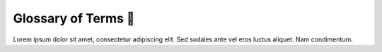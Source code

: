 .. _gv-glossary:

Glossary of Terms 🚧
====================

Lorem ipsum dolor sit amet, consectetur adipiscing elit. Sed sodales ante vel eros luctus aliquet. Nam condimentum.

